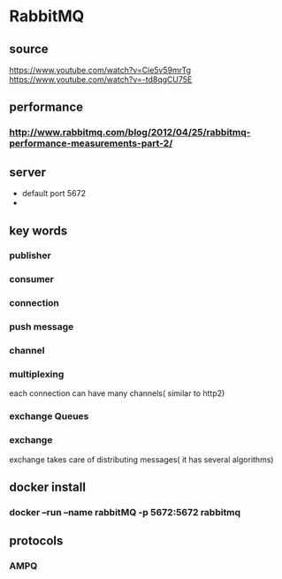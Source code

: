 * RabbitMQ
** source
   https://www.youtube.com/watch?v=Cie5v59mrTg
   https://www.youtube.com/watch?v=-td8qgCU75E
** performance
*** http://www.rabbitmq.com/blog/2012/04/25/rabbitmq-performance-measurements-part-2/
** server
   - default port 5672
   - 
** key words
*** publisher
*** consumer
*** connection
*** push message
*** channel
*** multiplexing
    each connection can have many channels( similar to http2)
*** exchange Queues
*** exchange
    exchange takes care of distributing messages( it has several algorithms)
** docker install
*** docker --run --name rabbitMQ -p 5672:5672 rabbitmq
** protocols
*** AMPQ
